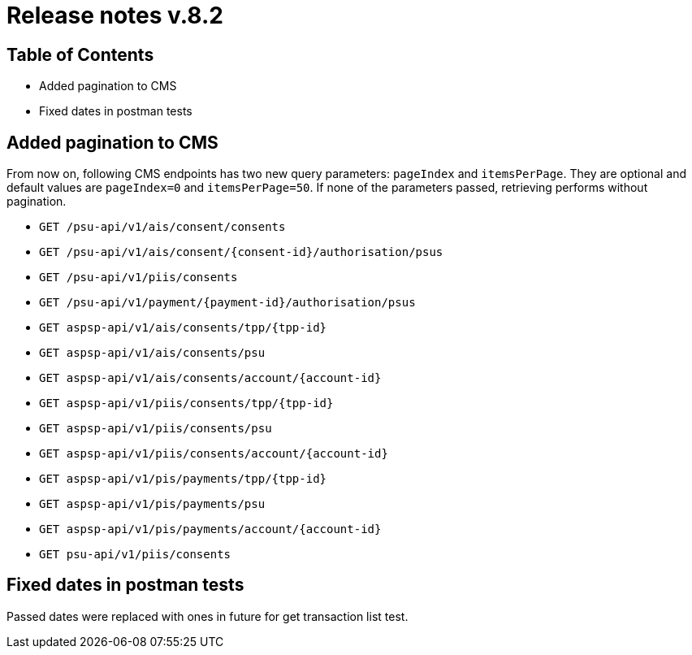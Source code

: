 = Release notes v.8.2

== Table of Contents

* Added pagination to CMS
* Fixed dates in postman tests

== Added pagination to CMS

From now on, following CMS endpoints has two new query parameters: `pageIndex` and `itemsPerPage`.
They are optional and default values are `pageIndex=0` and `itemsPerPage=50`.
If none of the parameters passed, retrieving performs without pagination.

* `GET /psu-api/v1/ais/consent/consents`
* `GET /psu-api/v1/ais/consent/{consent-id}/authorisation/psus`
* `GET /psu-api/v1/piis/consents`
* `GET /psu-api/v1/payment/{payment-id}/authorisation/psus`

* `GET aspsp-api/v1/ais/consents/tpp/{tpp-id}`
* `GET aspsp-api/v1/ais/consents/psu`
* `GET aspsp-api/v1/ais/consents/account/{account-id}`

* `GET aspsp-api/v1/piis/consents/tpp/{tpp-id}`
* `GET aspsp-api/v1/piis/consents/psu`
* `GET aspsp-api/v1/piis/consents/account/{account-id}`

* `GET aspsp-api/v1/pis/payments/tpp/{tpp-id}`
* `GET aspsp-api/v1/pis/payments/psu`
* `GET aspsp-api/v1/pis/payments/account/{account-id}`

* `GET psu-api/v1/piis/consents`

== Fixed dates in postman tests

Passed dates were replaced with ones in future for get transaction list test.
